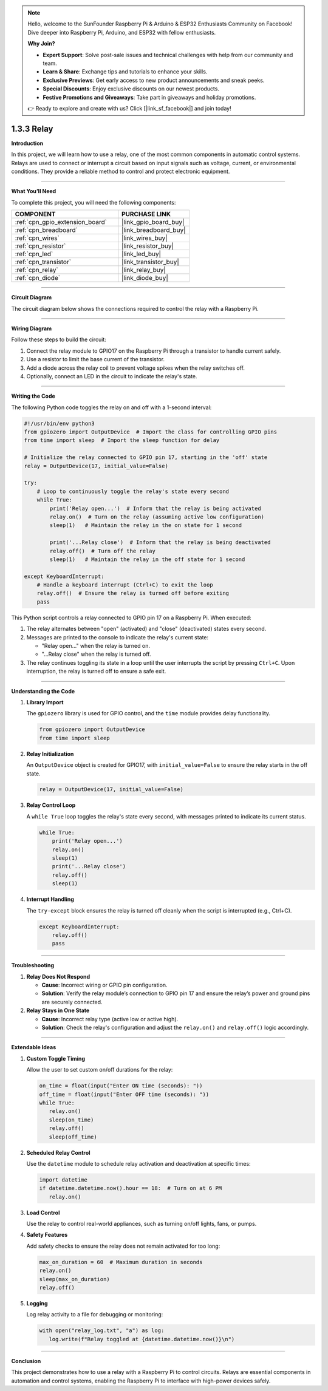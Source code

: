 .. note::

    Hello, welcome to the SunFounder Raspberry Pi & Arduino & ESP32 Enthusiasts Community on Facebook! Dive deeper into Raspberry Pi, Arduino, and ESP32 with fellow enthusiasts.

    **Why Join?**

    - **Expert Support**: Solve post-sale issues and technical challenges with help from our community and team.
    - **Learn & Share**: Exchange tips and tutorials to enhance your skills.
    - **Exclusive Previews**: Get early access to new product announcements and sneak peeks.
    - **Special Discounts**: Enjoy exclusive discounts on our newest products.
    - **Festive Promotions and Giveaways**: Take part in giveaways and holiday promotions.

    👉 Ready to explore and create with us? Click [|link_sf_facebook|] and join today!

.. _1.3.3_py:

1.3.3 Relay
===============================================

**Introduction**

In this project, we will learn how to use a relay, one of the most common components in automatic control systems. Relays are used to connect or interrupt a circuit based on input signals such as voltage, current, or environmental conditions. They provide a reliable method to control and protect electronic equipment.

----------------------------------------------

**What You’ll Need**

To complete this project, you will need the following components:

.. list-table::
    :widths: 30 20
    :header-rows: 1

    *   - COMPONENT
        - PURCHASE LINK

    *   - :ref:`cpn_gpio_extension_board`
        - |link_gpio_board_buy|
    *   - :ref:`cpn_breadboard`
        - |link_breadboard_buy|
    *   - :ref:`cpn_wires`
        - |link_wires_buy|
    *   - :ref:`cpn_resistor`
        - |link_resistor_buy|
    *   - :ref:`cpn_led`
        - |link_led_buy|
    *   - :ref:`cpn_transistor`
        - |link_transistor_buy|
    *   - :ref:`cpn_relay`
        - |link_relay_buy|
    *   - :ref:`cpn_diode`
        - |link_diode_buy|

----------------------------------------------

**Circuit Diagram**

The circuit diagram below shows the connections required to control the relay with a Raspberry Pi.

.. image:: ../python/img/1.3.3_relay_schematic.png

----------------------------------------------

**Wiring Diagram**

Follow these steps to build the circuit:

1. Connect the relay module to GPIO17 on the Raspberry Pi through a transistor to handle current safely.
2. Use a resistor to limit the base current of the transistor.
3. Add a diode across the relay coil to prevent voltage spikes when the relay switches off.
4. Optionally, connect an LED in the circuit to indicate the relay's state.

.. image:: ../python/img/1.3.3_relay_circuit.png

----------------------------------------------

**Writing the Code**

The following Python code toggles the relay on and off with a 1-second interval:

.. code-block:: python

   #!/usr/bin/env python3
   from gpiozero import OutputDevice  # Import the class for controlling GPIO pins
   from time import sleep  # Import the sleep function for delay

   # Initialize the relay connected to GPIO pin 17, starting in the 'off' state
   relay = OutputDevice(17, initial_value=False)

   try:
       # Loop to continuously toggle the relay's state every second
       while True:
           print('Relay open...')  # Inform that the relay is being activated
           relay.on()  # Turn on the relay (assuming active low configuration)
           sleep(1)   # Maintain the relay in the on state for 1 second

           print('...Relay close')  # Inform that the relay is being deactivated
           relay.off()  # Turn off the relay
           sleep(1)   # Maintain the relay in the off state for 1 second

   except KeyboardInterrupt:
       # Handle a keyboard interrupt (Ctrl+C) to exit the loop
       relay.off()  # Ensure the relay is turned off before exiting
       pass


This Python script controls a relay connected to GPIO pin 17 on a Raspberry Pi. When executed:

1. The relay alternates between "open" (activated) and "close" (deactivated) states every second.

2. Messages are printed to the console to indicate the relay's current state:

   - "Relay open..." when the relay is turned on.
   - "...Relay close" when the relay is turned off.

3. The relay continues toggling its state in a loop until the user interrupts the script by pressing ``Ctrl+C``. Upon interruption, the relay is turned off to ensure a safe exit.



----------------------------------------------


**Understanding the Code**

1. **Library Import**

   The ``gpiozero`` library is used for GPIO control, and the ``time`` module provides delay functionality.

   .. code-block:: python

       from gpiozero import OutputDevice
       from time import sleep

2. **Relay Initialization**

   An ``OutputDevice`` object is created for GPIO17, with ``initial_value=False`` to ensure the relay starts in the off state.

   .. code-block:: python

       relay = OutputDevice(17, initial_value=False)

3. **Relay Control Loop**

   A ``while True`` loop toggles the relay's state every second, with messages printed to indicate its current status.

   .. code-block:: python

       while True:
           print('Relay open...')
           relay.on()
           sleep(1)
           print('...Relay close')
           relay.off()
           sleep(1)

4. **Interrupt Handling**

   The ``try-except`` block ensures the relay is turned off cleanly when the script is interrupted (e.g., Ctrl+C).

   .. code-block:: python

       except KeyboardInterrupt:
           relay.off()
           pass

----------------------------------------------



**Troubleshooting**

1. **Relay Does Not Respond**  

   - **Cause**: Incorrect wiring or GPIO pin configuration.  
   - **Solution**: Verify the relay module’s connection to GPIO pin 17 and ensure the relay’s power and ground pins are securely connected.

2. **Relay Stays in One State**  

   - **Cause**: Incorrect relay type (active low or active high).  
   - **Solution**: Check the relay's configuration and adjust the ``relay.on()`` and ``relay.off()`` logic accordingly.



----------------------------------------------

**Extendable Ideas**

1. **Custom Toggle Timing**  

   Allow the user to set custom on/off durations for the relay:

   .. code-block:: python

      on_time = float(input("Enter ON time (seconds): "))
      off_time = float(input("Enter OFF time (seconds): "))
      while True:
         relay.on()
         sleep(on_time)
         relay.off()
         sleep(off_time)


2. **Scheduled Relay Control**  

   Use the ``datetime`` module to schedule relay activation and deactivation at specific times:


   .. code-block:: python

      import datetime
      if datetime.datetime.now().hour == 18:  # Turn on at 6 PM
         relay.on()


3. **Load Control**  

   Use the relay to control real-world appliances, such as turning on/off lights, fans, or pumps.

4. **Safety Features**  

   Add safety checks to ensure the relay does not remain activated for too long:


   .. code-block:: python

      max_on_duration = 60  # Maximum duration in seconds
      relay.on()
      sleep(max_on_duration)
      relay.off()


5. **Logging**  

   Log relay activity to a file for debugging or monitoring:


   .. code-block:: python

      with open("relay_log.txt", "a") as log:
         log.write(f"Relay toggled at {datetime.datetime.now()}\n")



----------------------------------------------

**Conclusion**

This project demonstrates how to use a relay with a Raspberry Pi to control circuits. Relays are essential components in automation and control systems, enabling the Raspberry Pi to interface with high-power devices safely.
